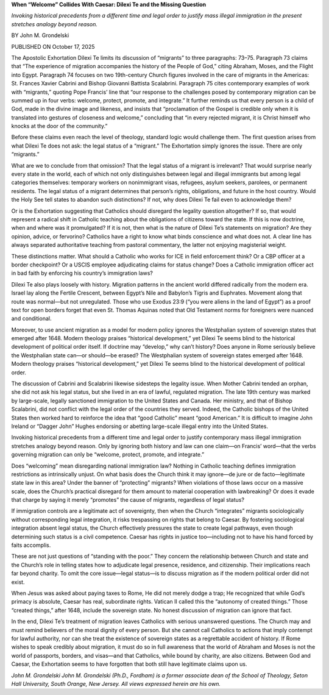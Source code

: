 **When “Welcome” Collides With Caesar: Dilexi Te and the Missing Question**

*Invoking historical precedents from a different time and legal order to
justify mass illegal immigration in the present stretches analogy
beyond reason.*

BY John M. Grondelski

PUBLISHED ON October 17, 2025

The Apostolic Exhortation Dilexi Te limits its discussion of
“migrants” to three paragraphs: 73–75. Paragraph 73 claims that “The
experience of migration accompanies the history of the People of God,”
citing Abraham, Moses, and the Flight into Egypt. Paragraph 74 focuses
on two 19th-century Church figures involved in the care of migrants in
the Americas: St. Frances Xavier Cabrini and Bishop Giovanni Battista
Scalabrini. Paragraph 75 cites contemporary examples of work with
“migrants,” quoting Pope Francis’ line that “our response to the
challenges posed by contemporary migration can be summed up in four
verbs: welcome, protect, promote, and integrate.” It further reminds us
that every person is a child of God, made in the divine image and
likeness, and insists that “proclamation of the Gospel is credible only
when it is translated into gestures of closeness and welcome,”
concluding that “in every rejected migrant, it is Christ himself who
knocks at the door of the community.”

Before these claims even reach the level of theology, standard logic
would challenge them. The first question arises from what Dilexi
Te does not ask: the legal status of a “migrant.” The Exhortation
simply ignores the issue. There are only “migrants.”

What are we to conclude from that omission? That the legal status of a
migrant is irrelevant? That would surprise nearly every state in the
world, each of which not only distinguishes between legal and illegal
immigrants but among legal categories themselves: temporary workers on
nonimmigrant visas, refugees, asylum seekers, parolees, or permanent
residents. The legal status of a migrant determines that person’s
rights, obligations, and future in the host country. Would the Holy See
tell states to abandon such distinctions? If not, why does Dilexi
Te fail even to acknowledge them?

Or is the Exhortation suggesting that Catholics should disregard the
legality question altogether? If so, that would represent a radical
shift in Catholic teaching about the obligations of citizens toward the
state. If this is now doctrine, when and where was it promulgated? If
it is not, then what is the nature of Dilexi Te’s statements on
migration? Are they opinion, advice, or fervorino? Catholics have a
right to know what binds conscience and what does not. A clear line has
always separated authoritative teaching from pastoral commentary, the
latter not enjoying magisterial weight.

These distinctions matter. What should a Catholic who works for ICE in
field enforcement think? Or a CBP officer at a border checkpoint? Or a
USCIS employee adjudicating claims for status change? Does a Catholic
immigration officer act in bad faith by enforcing his country’s
immigration laws?

Dilexi Te also plays loosely with history. Migration patterns in the
ancient world differed radically from the modern era. Israel lay along
the Fertile Crescent, between Egypt’s Nile and Babylon’s Tigris and
Euphrates. Movement along that route was normal—but not unregulated.
Those who use Exodus 23:9 (“you were aliens in the land of Egypt”) as a
proof text for open borders forget that even St. Thomas
Aquinas noted that Old Testament norms for foreigners were nuanced and
conditional.

Moreover, to use ancient migration as a model for modern policy ignores
the Westphalian system of sovereign states that emerged after 1648.
Modern theology praises “historical development,” yet Dilexi Te seems
blind to the historical development of political order itself. If
doctrine may “develop,” why can’t history? Does anyone in Rome
seriously believe the Westphalian state can—or should—be erased?
The Westphalian system of sovereign states emerged after 1648.
Modern theology praises “historical development,” yet Dilexi Te seems
blind to the historical development of political order.

The discussion of Cabrini and Scalabrini likewise sidesteps the
legality issue. When Mother Cabrini tended an orphan, she did not ask
his legal status, but she lived in an era of lawful, regulated
migration. The late 19th century was marked by large-scale, legally
sanctioned immigration to the United States and Canada. Her ministry,
and that of Bishop Scalabrini, did not conflict with the legal order of
the countries they served. Indeed, the Catholic bishops of the United
States then worked hard to reinforce the idea that “good Catholic”
meant “good American.” It is difficult to imagine John Ireland or
“Dagger John” Hughes endorsing or abetting large-scale illegal entry
into the United States.

Invoking historical precedents from a different time and legal order to
justify contemporary mass illegal immigration stretches analogy beyond
reason. Only by ignoring both history and law can one claim—on Francis’
word—that the verbs governing migration can only be “welcome, protect,
promote, and integrate.”

Does “welcoming” mean disregarding national immigration law? Nothing in
Catholic teaching defines immigration restrictions as intrinsically
unjust. On what basis does the Church think it may ignore—de jure or de
facto—legitimate state law in this area? Under the banner of
“protecting” migrants? When violations of those laws occur on a massive
scale, does the Church’s practical disregard for them amount to
material cooperation with lawbreaking? Or does it evade that charge by
saying it merely “promotes” the cause of migrants, regardless of legal
status?

If immigration controls are a legitimate act of sovereignty, then when
the Church “integrates” migrants sociologically without corresponding
legal integration, it risks trespassing on rights that belong to
Caesar. By fostering sociological integration absent legal status, the
Church effectively pressures the state to create legal pathways, even
though determining such status is a civil competence. Caesar has rights
in justice too—including not to have his hand forced by faits
accomplis.

These are not just questions of “standing with the poor.” They concern
the relationship between Church and state and the Church’s role in
telling states how to adjudicate legal presence, residence, and
citizenship. Their implications reach far beyond charity. To omit the
core issue—legal status—is to discuss migration as if the modern
political order did not exist.

When Jesus was asked about paying taxes to Rome, He did not merely
dodge a trap; He recognized that while God’s primacy is absolute,
Caesar has real, subordinate rights. Vatican II called this the
“autonomy of created things.” Those “created things,” after 1648,
include the sovereign state. No honest discussion of migration can
ignore that fact.

In the end, Dilexi Te’s treatment of migration leaves Catholics with
serious unanswered questions. The Church may and must remind believers
of the moral dignity of every person. But she cannot call Catholics to
actions that imply contempt for lawful authority, nor can she treat the
existence of sovereign states as a regrettable accident of history. If
Rome wishes to speak credibly about migration, it must do so in full
awareness that the world of Abraham and Moses is not the world of
passports, borders, and visas—and that Catholics, while bound by
charity, are also citizens. Between God and Caesar, the Exhortation
seems to have forgotten that both still have legitimate claims upon us.

*John M. Grondelski
John M. Grondelski (Ph.D., Fordham) is a former associate dean of
the School of Theology, Seton Hall University, South Orange, New
Jersey. All views expressed herein are his own.*
